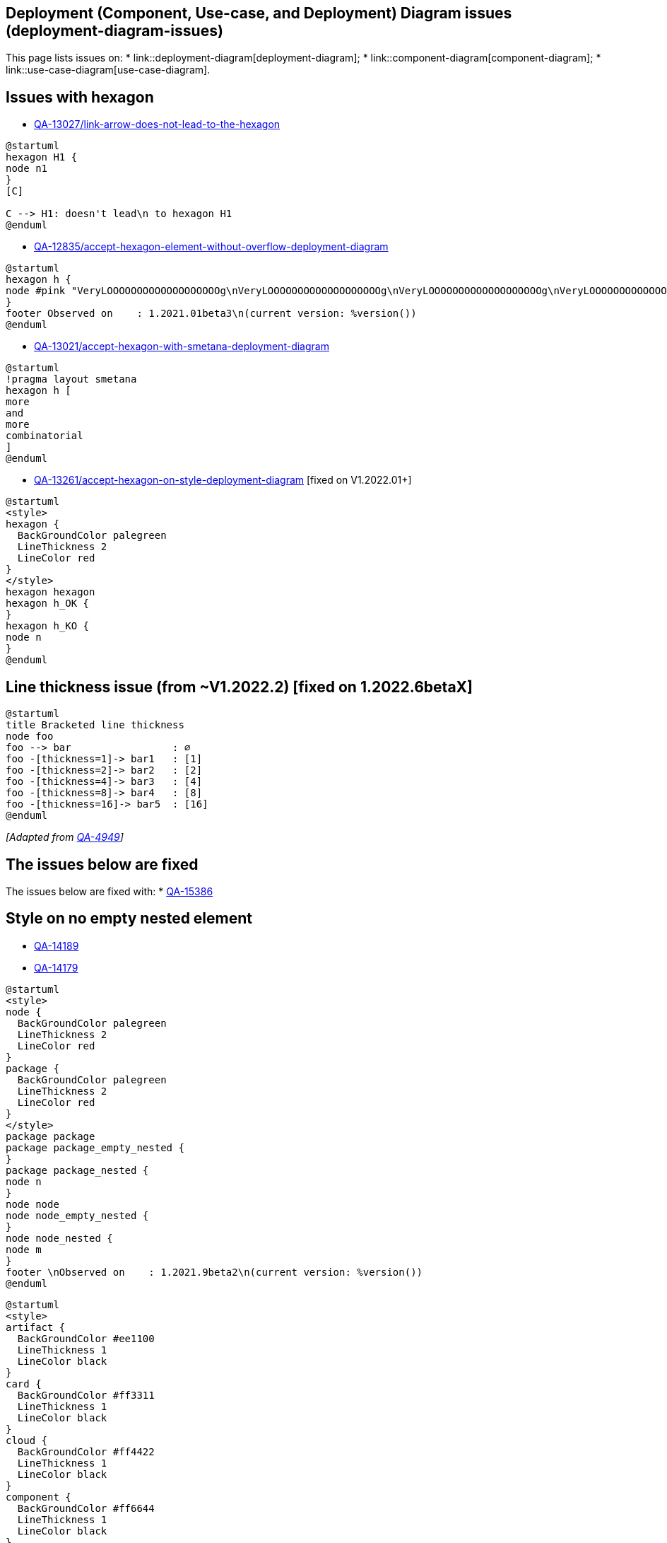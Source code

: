 == Deployment (Component, Use-case, and Deployment) Diagram issues (deployment-diagram-issues)

This page lists issues on:
* link::deployment-diagram[deployment-diagram];
* link::component-diagram[component-diagram];
* link::use-case-diagram[use-case-diagram].


== Issues with hexagon 

* https://forum.plantuml.net/13027/[QA-13027/link-arrow-does-not-lead-to-the-hexagon]
[plantuml]
----
@startuml
hexagon H1 {
node n1
}
[C]

C --> H1: doesn't lead\n to hexagon H1
@enduml
----

* https://forum.plantuml.net/12835[QA-12835/accept-hexagon-element-without-overflow-deployment-diagram]
[plantuml]
----
@startuml
hexagon h {
node #pink "VeryLOOOOOOOOOOOOOOOOOOOg\nVeryLOOOOOOOOOOOOOOOOOOOg\nVeryLOOOOOOOOOOOOOOOOOOOg\nVeryLOOOOOOOOOOOOOOOOOOOg\nVeryLOOOOOOOOOOOOOOOOOOOg"
}
footer Observed on    : 1.2021.01beta3\n(current version: %version())
@enduml
----

* https://forum.plantuml.net/13021/accept-hexagon-with-smetana-deployment-diagram[QA-13021/accept-hexagon-with-smetana-deployment-diagram]
[plantuml]
----
@startuml
!pragma layout smetana
hexagon h [
more
and
more
combinatorial
]
@enduml
----

* https://forum.plantuml.net/13261/accept-hexagon-on-style-deployment-diagram[QA-13261/accept-hexagon-on-style-deployment-diagram] [fixed on V1.2022.01+]
[plantuml]
----
@startuml
<style>
hexagon {
  BackGroundColor palegreen
  LineThickness 2
  LineColor red
}
</style>
hexagon hexagon
hexagon h_OK {
}
hexagon h_KO {
node n
}
@enduml
----


== Line thickness issue (from ~V1.2022.2) [fixed on 1.2022.6betaX]

[plantuml]
----
@startuml
title Bracketed line thickness
node foo
foo --> bar                 : ∅
foo -[thickness=1]-> bar1   : [1]
foo -[thickness=2]-> bar2   : [2]
foo -[thickness=4]-> bar3   : [4]
foo -[thickness=8]-> bar4   : [8]
foo -[thickness=16]-> bar5  : [16]
@enduml
----

__[Adapted from https://forum.plantuml.net/4949[QA-4949]]__


== The issues below are fixed

The issues below are fixed with:
* https://forum.plantuml.net/15386/allow-new-styling-for-nested-package[QA-15386]


== Style on no empty nested element

* https://forum.plantuml.net/14189/using-skinparam-fontproperties-groups-component-diagrams[QA-14189]
* https://forum.plantuml.net/14179/style-manage-style-dashed-dotted-nested-element-deployment[QA-14179]
[plantuml]
----
@startuml
<style>
node {
  BackGroundColor palegreen
  LineThickness 2
  LineColor red
}
package {
  BackGroundColor palegreen
  LineThickness 2
  LineColor red
}
</style>
package package
package package_empty_nested {
}
package package_nested {
node n
}
node node
node node_empty_nested {
}
node node_nested {
node m
}
footer \nObserved on    : 1.2021.9beta2\n(current version: %version())
@enduml
----

[plantuml]
----
@startuml
<style>
artifact {
  BackGroundColor #ee1100
  LineThickness 1
  LineColor black
}
card {
  BackGroundColor #ff3311
  LineThickness 1
  LineColor black
}
cloud {
  BackGroundColor #ff4422
  LineThickness 1
  LineColor black
}
component {
  BackGroundColor #ff6644
  LineThickness 1
  LineColor black
}
database {
  BackGroundColor #ff9933
  LineThickness 1
  LineColor black
}
file {
  BackGroundColor #feae2d
  LineThickness 1
  LineColor black
}
folder {
  BackGroundColor #ccbb33
  LineThickness 1
  LineColor black
}
frame {
  BackGroundColor #d0c310
  LineThickness 1
  LineColor black
}
hexagon {
  BackGroundColor #aacc22
  LineThickness 1
  LineColor black
}
node {
  BackGroundColor #22ccaa
  LineThickness 1
  LineColor black
}
package {
  BackGroundColor #12bdb9
  LineThickness 1
  LineColor black
}
queue {
  BackGroundColor #11aabb
  LineThickness 1
  LineColor black
}
rectangle {
  BackGroundColor #4444dd
  LineThickness 1
  LineColor black
}
stack {
  BackGroundColor #3311bb
  LineThickness 1
  LineColor black
}
storage {
  BackGroundColor #3b0cbd
  LineThickness 1
  LineColor black
}
</style>
artifact e1 as "artifact" {
file f1
}
card e2 as "card" {
file f2
}
cloud e3 as "cloud" {
file f3
}
component e4 as "component" {
file f4
}
database e5 as "database" {
file f5
}
file e6 as "file" {
file f6
}
folder e7 as "folder" {
file f7
}
frame e8 as "frame" {
file f8
}
hexagon e9 as "hexagon" {
file f9
}
node e10 as "node" {
file f10
}
package e11 as "package" {
file f11
}
queue e12 as "queue" {
file f12
}
rectangle e13 as "rectangle" {
file f13
}
stack e14 as "stack" {
file f14
}
storage e15 as "storage" {
file f15
}
@enduml
----


